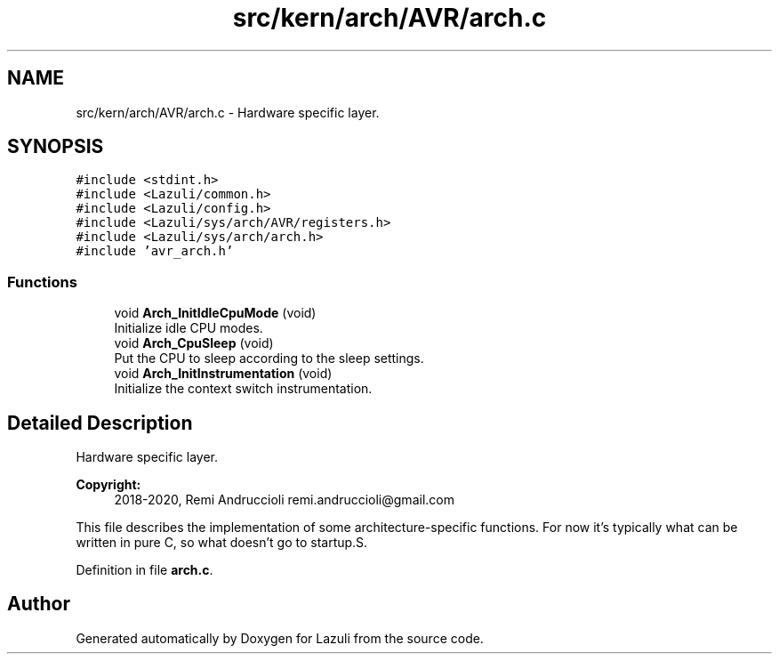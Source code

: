 .TH "src/kern/arch/AVR/arch.c" 3 "Sun Sep 6 2020" "Lazuli" \" -*- nroff -*-
.ad l
.nh
.SH NAME
src/kern/arch/AVR/arch.c \- Hardware specific layer\&.  

.SH SYNOPSIS
.br
.PP
\fC#include <stdint\&.h>\fP
.br
\fC#include <Lazuli/common\&.h>\fP
.br
\fC#include <Lazuli/config\&.h>\fP
.br
\fC#include <Lazuli/sys/arch/AVR/registers\&.h>\fP
.br
\fC#include <Lazuli/sys/arch/arch\&.h>\fP
.br
\fC#include 'avr_arch\&.h'\fP
.br

.SS "Functions"

.in +1c
.ti -1c
.RI "void \fBArch_InitIdleCpuMode\fP (void)"
.br
.RI "Initialize idle CPU modes\&. "
.ti -1c
.RI "void \fBArch_CpuSleep\fP (void)"
.br
.RI "Put the CPU to sleep according to the sleep settings\&. "
.ti -1c
.RI "void \fBArch_InitInstrumentation\fP (void)"
.br
.RI "Initialize the context switch instrumentation\&. "
.in -1c
.SH "Detailed Description"
.PP 
Hardware specific layer\&. 


.PP
\fBCopyright:\fP
.RS 4
2018-2020, Remi Andruccioli remi.andruccioli@gmail.com
.RE
.PP
This file describes the implementation of some architecture-specific functions\&. For now it's typically what can be written in pure C, so what doesn't go to startup\&.S\&. 
.PP
Definition in file \fBarch\&.c\fP\&.
.SH "Author"
.PP 
Generated automatically by Doxygen for Lazuli from the source code\&.
